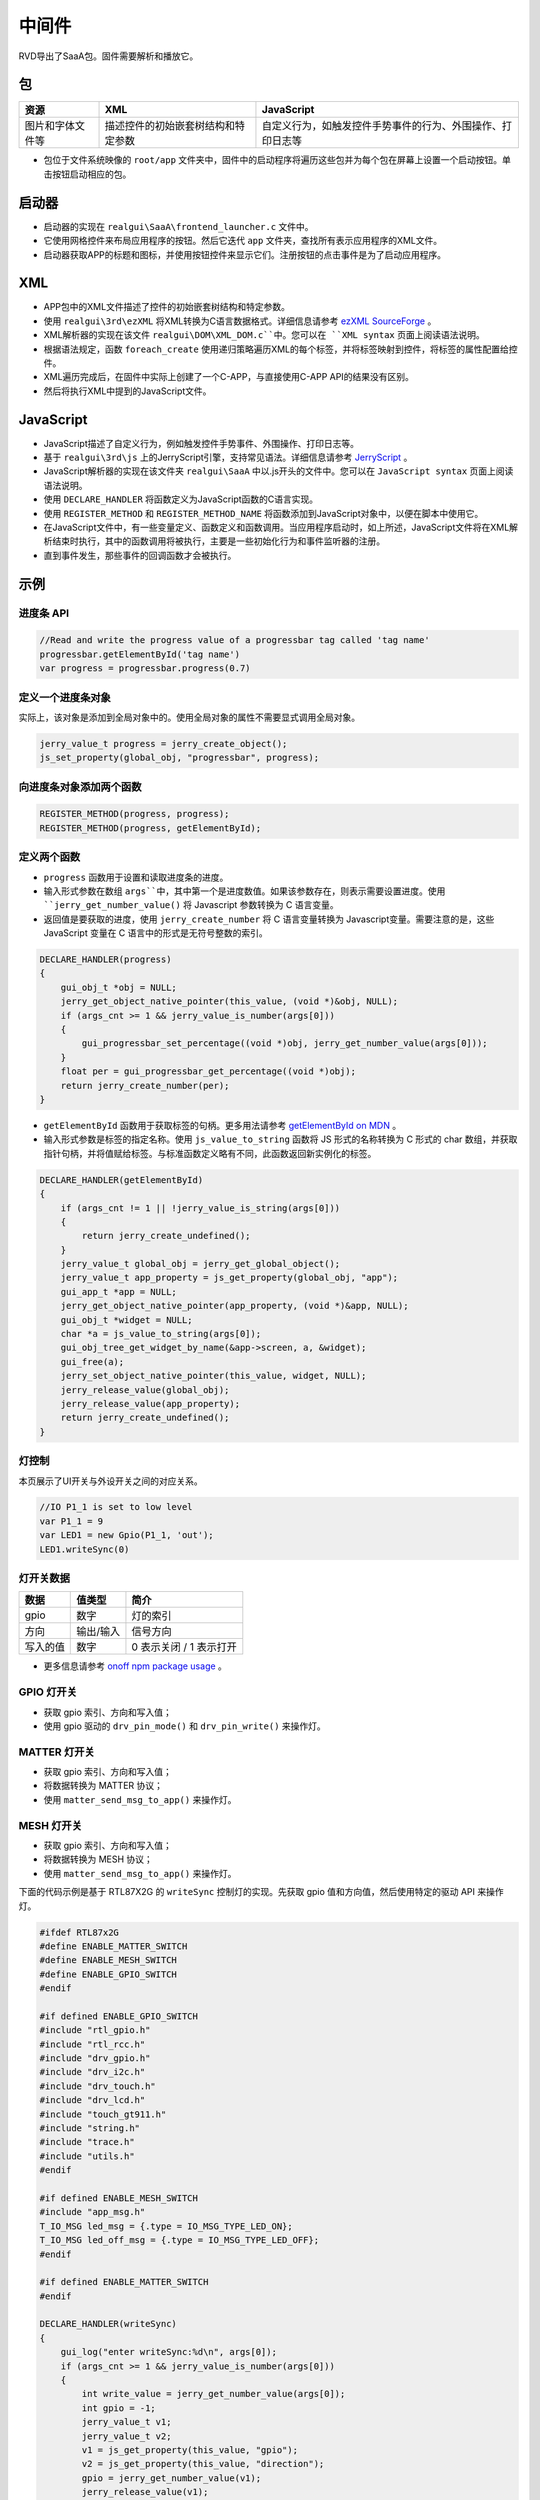 
==========
中间件
==========


RVD导出了SaaA包。固件需要解析和播放它。

.. image:: https://foruda.gitee.com/images/1715938743160813708/833fbdab_10088396.png
   :alt: saaa.png
   :align: center

包
=======

.. list-table::
   :header-rows: 1

   * - 资源
     - XML
     - JavaScript
   * - 图片和字体文件等
     - 描述控件的初始嵌套树结构和特定参数
     - 自定义行为，如触发控件手势事件的行为、外围操作、打印日志等


* 包位于文件系统映像的 ``root/app`` 文件夹中，固件中的启动程序将遍历这些包并为每个包在屏幕上设置一个启动按钮。单击按钮启动相应的包。
启动器
========
* 启动器的实现在 ``realgui\SaaA\frontend_launcher.c`` 文件中。
* 它使用网格控件来布局应用程序的按钮。然后它迭代 ``app`` 文件夹，查找所有表示应用程序的XML文件。
* 启动器获取APP的标题和图标，并使用按钮控件来显示它们。注册按钮的点击事件是为了启动应用程序。

.. image:: https://foruda.gitee.com/images/1715938973907688018/ce054910_10088396.png
   :alt: launcher.png
   :align: center

XML
===
* APP包中的XML文件描述了控件的初始嵌套树结构和特定参数。
* 使用 ``realgui\3rd\ezXML`` 将XML转换为C语言数据格式。详细信息请参考 `ezXML SourceForge <https://ezxml.sourceforge.net/>`_ 。
* XML解析器的实现在该文件 ``realgui\DOM\XML_DOM.c``中。您可以在 ``XML syntax`` 页面上阅读语法说明。
* 根据语法规定，函数 ``foreach_create`` 使用递归策略遍历XML的每个标签，并将标签映射到控件，将标签的属性配置给控件。
* XML遍历完成后，在固件中实际上创建了一个C-APP，与直接使用C-APP API的结果没有区别。
* 然后将执行XML中提到的JavaScript文件。

.. image:: https://foruda.gitee.com/images/1727329150060233120/0353e15b_10088396.png
   :alt: xml.png
   :align: center

JavaScript
============
* JavaScript描述了自定义行为，例如触发控件手势事件、外围操作、打印日志等。
* 基于 ``realgui\3rd\js`` 上的JerryScript引擎，支持常见语法。详细信息请参考 `JerryScript <https://jerryscript.net/>`_ 。
* JavaScript解析器的实现在该文件夹 ``realgui\SaaA`` 中以.js开头的文件中。您可以在 ``JavaScript syntax`` 页面上阅读语法说明。
* 使用 ``DECLARE_HANDLER`` 将函数定义为JavaScript函数的C语言实现。
* 使用 ``REGISTER_METHOD`` 和 ``REGISTER_METHOD_NAME`` 将函数添加到JavaScript对象中，以便在脚本中使用它。
* 在JavaScript文件中，有一些变量定义、函数定义和函数调用。当应用程序启动时，如上所述，JavaScript文件将在XML解析结束时执行，其中的函数调用将被执行，主要是一些初始化行为和事件监听器的注册。
* 直到事件发生，那些事件的回调函数才会被执行。

.. image:: https://foruda.gitee.com/images/1727329518743167154/2b01e446_10088396.png
   :alt: js.png
   :align: center

示例
=======

进度条 API
------------

.. code-block:: javascript

   //Read and write the progress value of a progressbar tag called 'tag name'
   progressbar.getElementById('tag name')
   var progress = progressbar.progress(0.7)


定义一个进度条对象
-----------------------
实际上，该对象是添加到全局对象中的。使用全局对象的属性不需要显式调用全局对象。

.. code-block:: c

   jerry_value_t progress = jerry_create_object();
   js_set_property(global_obj, "progressbar", progress);

向进度条对象添加两个函数
-----------------------------

.. code-block:: c

   REGISTER_METHOD(progress, progress);
   REGISTER_METHOD(progress, getElementById);

定义两个函数
------------------

* ``progress`` 函数用于设置和读取进度条的进度。
* 输入形式参数在数组 ``args``中，其中第一个是进度数值。如果该参数存在，则表示需要设置进度。使用 ``jerry_get_number_value()`` 将 Javascript 参数转换为 C 语言变量。
* 返回值是要获取的进度，使用 ``jerry_create_number`` 将 C 语言变量转换为 Javascript变量。需要注意的是，这些 JavaScript 变量在 C 语言中的形式是无符号整数的索引。

.. code-block:: c

   DECLARE_HANDLER(progress)
   {
       gui_obj_t *obj = NULL;
       jerry_get_object_native_pointer(this_value, (void *)&obj, NULL);
       if (args_cnt >= 1 && jerry_value_is_number(args[0]))
       {
           gui_progressbar_set_percentage((void *)obj, jerry_get_number_value(args[0]));
       }
       float per = gui_progressbar_get_percentage((void *)obj);
       return jerry_create_number(per);
   }

* ``getElementById`` 函数用于获取标签的句柄。更多用法请参考 `getElementById on MDN <https://developer.mozilla.org/en-US/docs/Web/API/Document/getElementById>`_ 。
* 输入形式参数是标签的指定名称。使用 ``js_value_to_string`` 函数将 JS 形式的名称转换为 C 形式的 char 数组，并获取指针句柄，并将值赋给标签。与标准函数定义略有不同，此函数返回新实例化的标签。

.. code-block:: c

   DECLARE_HANDLER(getElementById)
   {
       if (args_cnt != 1 || !jerry_value_is_string(args[0]))
       {
           return jerry_create_undefined();
       }
       jerry_value_t global_obj = jerry_get_global_object();
       jerry_value_t app_property = js_get_property(global_obj, "app");
       gui_app_t *app = NULL;
       jerry_get_object_native_pointer(app_property, (void *)&app, NULL);
       gui_obj_t *widget = NULL;
       char *a = js_value_to_string(args[0]);
       gui_obj_tree_get_widget_by_name(&app->screen, a, &widget);
       gui_free(a);
       jerry_set_object_native_pointer(this_value, widget, NULL);
       jerry_release_value(global_obj);
       jerry_release_value(app_property);
       return jerry_create_undefined();
   }

灯控制
----------
本页展示了UI开关与外设开关之间的对应关系。

.. code-block:: javascript

   //IO P1_1 is set to low level
   var P1_1 = 9
   var LED1 = new Gpio(P1_1, 'out');
   LED1.writeSync(0)

灯开关数据
-----------------

.. list-table::
   :header-rows: 1

   * - 数据
     - 值类型
     - 简介
   * - gpio
     - 数字
     - 灯的索引
   * - 方向
     - 输出/输入
     - 信号方向
   * - 写入的值
     - 数字
     - 0 表示关闭 / 1 表示打开


- 更多信息请参考 `onoff npm package usage <https://www.npmjs.com/package/onoff#usage>`_ 。

GPIO 灯开关
-----------

- 获取 gpio 索引、方向和写入值；
- 使用 gpio 驱动的 ``drv_pin_mode()`` 和 ``drv_pin_write()`` 来操作灯。

MATTER 灯开关
-------------------

- 获取 gpio 索引、方向和写入值；
- 将数据转换为 MATTER 协议；
- 使用 ``matter_send_msg_to_app()`` 来操作灯。

MESH 灯开关
-----------------

- 获取 gpio 索引、方向和写入值；
- 将数据转换为 MESH 协议；
- 使用 ``matter_send_msg_to_app()`` 来操作灯。


下面的代码示例是基于 RTL87X2G 的 ``writeSync``  控制灯的实现。先获取 gpio 值和方向值，然后使用特定的驱动 API 来操作灯。

.. code-block:: c

   #ifdef RTL87x2G
   #define ENABLE_MATTER_SWITCH
   #define ENABLE_MESH_SWITCH
   #define ENABLE_GPIO_SWITCH
   #endif

   #if defined ENABLE_GPIO_SWITCH
   #include "rtl_gpio.h"
   #include "rtl_rcc.h"
   #include "drv_gpio.h"
   #include "drv_i2c.h"
   #include "drv_touch.h"
   #include "drv_lcd.h"
   #include "touch_gt911.h"
   #include "string.h"
   #include "trace.h"
   #include "utils.h"
   #endif

   #if defined ENABLE_MESH_SWITCH
   #include "app_msg.h"
   T_IO_MSG led_msg = {.type = IO_MSG_TYPE_LED_ON};
   T_IO_MSG led_off_msg = {.type = IO_MSG_TYPE_LED_OFF};
   #endif

   #if defined ENABLE_MATTER_SWITCH
   #endif

   DECLARE_HANDLER(writeSync)
   {
       gui_log("enter writeSync:%d\n", args[0]);
       if (args_cnt >= 1 && jerry_value_is_number(args[0]))
       {
           int write_value = jerry_get_number_value(args[0]);
           int gpio = -1;
           jerry_value_t v1;
           jerry_value_t v2;
           v1 = js_get_property(this_value, "gpio");
           v2 = js_get_property(this_value, "direction");
           gpio = jerry_get_number_value(v1);
           jerry_release_value(v1);
           char *direction = js_value_to_string(v2);
           jerry_release_value(v2);
           int mode = 0;

           if (gpio >= 0)
           {
               gui_log("gpio%d, %d, %d", gpio, mode, write_value);

               /**
                * GPIO
                */
               #ifdef ENABLE_GPIO_SWITCH
               if (!strcmp(direction, "out"))
               {
                   mode = PIN_MODE_OUTPUT;
               }
               else if (!strcmp(direction, "in"))
               {
                   mode = PIN_MODE_INPUT;
               }
               drv_pin_mode(gpio, mode);
               drv_pin_write(gpio, write_value);
               #endif

               /**
                * MESH
                */
               #ifdef ENABLE_MESH_SWITCH
               extern bool app_send_msg_to_apptask(T_IO_MSG *p_msg);
               if(write_value == 0){
                   led_msg.u.param = 0x64+gpio;
                   app_send_msg_to_apptask(&led_msg);}
               else
               {
                   led_off_msg.u.param = 0x64+gpio;
                   app_send_msg_to_apptask(&led_off_msg);
               }
               #endif

               /**
                * MATTER
                */
               #ifdef ENABLE_MATTER_SWITCH
               if (gpio >= 0)
               {
                   extern bool matter_send_msg_to_app(uint16_t sub_type, uint32_t param);
                   uint32_t param = gpio << 8 | write_value;
                   if (gpio != 49052)
                   {
                       //single
                       matter_send_msg_to_app(0, param);
                   }
                   else
                   {
                       //group
                       matter_send_msg_to_app(1, param);
                   }
               #endif
           }

           gui_free(direction);
       }
       return jerry_create_undefined();
   }




